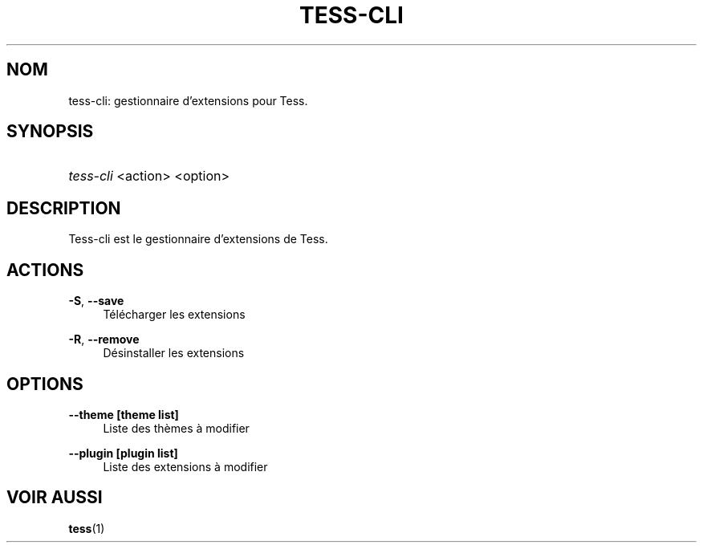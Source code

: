 '\" t
.\"     Title: tess-cli
.\"    Author: Squitch
.\"      Date: 16/09/2021
.\"    Manual: Commandes utilisateur
.\"  Language: French
.\"
.TH "TESS-CLI" "1" "16/09/2021" "TESS-CLI(1)" "Gestionnaire d'extensions"
.\" -----------------------------------------------------------------
.\" * Define some portability stuff
.\" -----------------------------------------------------------------
.\" ~~~~~~~~~~~~~~~~~~~~~~~~~~~~~~~~~~~~~~~~~~~~~~~~~~~~~~~~~~~~~~~~~
.\" http://bugs.debian.org/507673
.\" http://lists.gnu.org/archive/html/groff/2009-02/msg00013.html
.\" ~~~~~~~~~~~~~~~~~~~~~~~~~~~~~~~~~~~~~~~~~~~~~~~~~~~~~~~~~~~~~~~~~
.ie \n(.g .ds Aq \(aq
.el       .ds Aq '
.\" -----------------------------------------------------------------
.\" * set default formatting
.\" -----------------------------------------------------------------
.\" disable hyphenation
.nh
.\" disable justification (adjust text to left margin only)
.ad l
.\" -----------------------------------------------------------------
.\" * MAIN CONTENT STARTS HERE *
.\" -----------------------------------------------------------------
.SH "NOM"
tess-cli: gestionnaire d'extensions pour Tess.
.SH "SYNOPSIS"
.HP \w'\fBtess-cli\fR\ 'u
\fItess-cli\fR <action> <option>
.SH "DESCRIPTION"
.PP
Tess-cli est le gestionnaire d'extensions de Tess.
.SH "ACTIONS"
.PP
\fB\-S\fR, \fB\-\-save\fR
.RS 4
Télécharger les extensions
.RE
.PP
\fB\-R\fR, \fB\-\-remove\fR
.RS 4
Désinstaller les extensions
.RE
.PP
.SH "OPTIONS"
.PP
\fB\-\-theme [theme list]\fR
.RS 4
Liste des thèmes à modifier
.RE
.PP
\fB\-\-plugin [plugin list]\fR
.RS 4
Liste des extensions à modifier
.RE

.SH "VOIR AUSSI"
.PP
\fBtess\fR(1)

